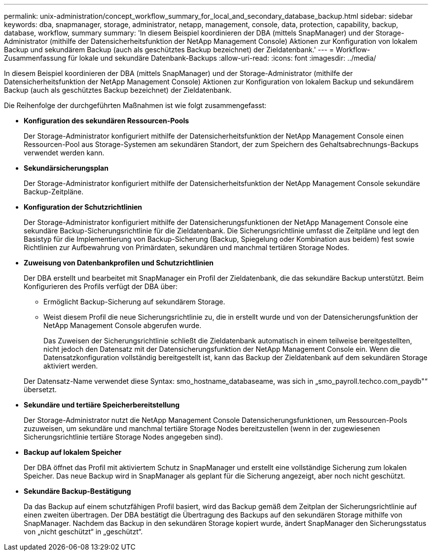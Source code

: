 ---
permalink: unix-administration/concept_workflow_summary_for_local_and_secondary_database_backup.html 
sidebar: sidebar 
keywords: dba, snapmanager, storage, administrator, netapp, management, console, data, protection, capability, backup, database, workflow, summary 
summary: 'In diesem Beispiel koordinieren der DBA (mittels SnapManager) und der Storage-Administrator (mithilfe der Datensicherheitsfunktion der NetApp Management Console) Aktionen zur Konfiguration von lokalem Backup und sekundärem Backup (auch als geschütztes Backup bezeichnet) der Zieldatenbank.' 
---
= Workflow-Zusammenfassung für lokale und sekundäre Datenbank-Backups
:allow-uri-read: 
:icons: font
:imagesdir: ../media/


[role="lead"]
In diesem Beispiel koordinieren der DBA (mittels SnapManager) und der Storage-Administrator (mithilfe der Datensicherheitsfunktion der NetApp Management Console) Aktionen zur Konfiguration von lokalem Backup und sekundärem Backup (auch als geschütztes Backup bezeichnet) der Zieldatenbank.

Die Reihenfolge der durchgeführten Maßnahmen ist wie folgt zusammengefasst:

* *Konfiguration des sekundären Ressourcen-Pools*
+
Der Storage-Administrator konfiguriert mithilfe der Datensicherheitsfunktion der NetApp Management Console einen Ressourcen-Pool aus Storage-Systemen am sekundären Standort, der zum Speichern des Gehaltsabrechnungs-Backups verwendet werden kann.

* *Sekundärsicherungsplan*
+
Der Storage-Administrator konfiguriert mithilfe der Datensicherheitsfunktion der NetApp Management Console sekundäre Backup-Zeitpläne.

* *Konfiguration der Schutzrichtlinien*
+
Der Storage-Administrator konfiguriert mithilfe der Datensicherungsfunktionen der NetApp Management Console eine sekundäre Backup-Sicherungsrichtlinie für die Zieldatenbank. Die Sicherungsrichtlinie umfasst die Zeitpläne und legt den Basistyp für die Implementierung von Backup-Sicherung (Backup, Spiegelung oder Kombination aus beidem) fest sowie Richtlinien zur Aufbewahrung von Primärdaten, sekundären und manchmal tertiären Storage Nodes.

* *Zuweisung von Datenbankprofilen und Schutzrichtlinien*
+
Der DBA erstellt und bearbeitet mit SnapManager ein Profil der Zieldatenbank, die das sekundäre Backup unterstützt. Beim Konfigurieren des Profils verfügt der DBA über:

+
** Ermöglicht Backup-Sicherung auf sekundärem Storage.
** Weist diesem Profil die neue Sicherungsrichtlinie zu, die in erstellt wurde und von der Datensicherungsfunktion der NetApp Management Console abgerufen wurde.
+
Das Zuweisen der Sicherungsrichtlinie schließt die Zieldatenbank automatisch in einem teilweise bereitgestellten, nicht jedoch den Datensatz mit der Datensicherungsfunktion der NetApp Management Console ein. Wenn die Datensatzkonfiguration vollständig bereitgestellt ist, kann das Backup der Zieldatenbank auf dem sekundären Storage aktiviert werden.

+
Der Datensatz-Name verwendet diese Syntax: smo_hostname_databaseame, was sich in „smo_payroll.techco.com_paydb"“ übersetzt.



* *Sekundäre und tertiäre Speicherbereitstellung*
+
Der Storage-Administrator nutzt die NetApp Management Console Datensicherungsfunktionen, um Ressourcen-Pools zuzuweisen, um sekundäre und manchmal tertiäre Storage Nodes bereitzustellen (wenn in der zugewiesenen Sicherungsrichtlinie tertiäre Storage Nodes angegeben sind).

* *Backup auf lokalem Speicher*
+
Der DBA öffnet das Profil mit aktiviertem Schutz in SnapManager und erstellt eine vollständige Sicherung zum lokalen Speicher. Das neue Backup wird in SnapManager als geplant für die Sicherung angezeigt, aber noch nicht geschützt.

* *Sekundäre Backup-Bestätigung*
+
Da das Backup auf einem schutzfähigen Profil basiert, wird das Backup gemäß dem Zeitplan der Sicherungsrichtlinie auf einen zweiten übertragen. Der DBA bestätigt die Übertragung des Backups auf den sekundären Storage mithilfe von SnapManager. Nachdem das Backup in den sekundären Storage kopiert wurde, ändert SnapManager den Sicherungsstatus von „nicht geschützt“ in „geschützt“.


